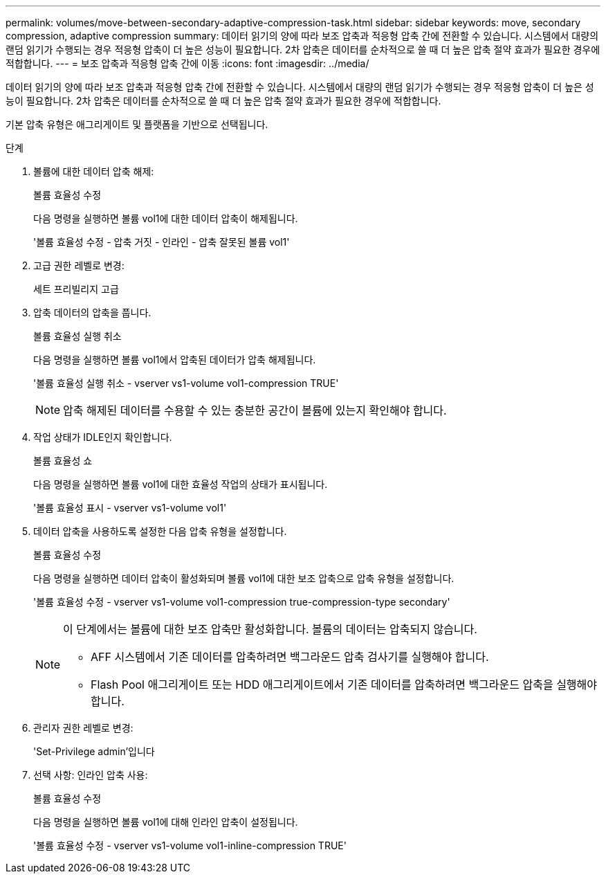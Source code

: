 ---
permalink: volumes/move-between-secondary-adaptive-compression-task.html 
sidebar: sidebar 
keywords: move, secondary compression, adaptive compression 
summary: 데이터 읽기의 양에 따라 보조 압축과 적응형 압축 간에 전환할 수 있습니다. 시스템에서 대량의 랜덤 읽기가 수행되는 경우 적응형 압축이 더 높은 성능이 필요합니다. 2차 압축은 데이터를 순차적으로 쓸 때 더 높은 압축 절약 효과가 필요한 경우에 적합합니다. 
---
= 보조 압축과 적응형 압축 간에 이동
:icons: font
:imagesdir: ../media/


[role="lead"]
데이터 읽기의 양에 따라 보조 압축과 적응형 압축 간에 전환할 수 있습니다. 시스템에서 대량의 랜덤 읽기가 수행되는 경우 적응형 압축이 더 높은 성능이 필요합니다. 2차 압축은 데이터를 순차적으로 쓸 때 더 높은 압축 절약 효과가 필요한 경우에 적합합니다.

기본 압축 유형은 애그리게이트 및 플랫폼을 기반으로 선택됩니다.

.단계
. 볼륨에 대한 데이터 압축 해제:
+
볼륨 효율성 수정

+
다음 명령을 실행하면 볼륨 vol1에 대한 데이터 압축이 해제됩니다.

+
'볼륨 효율성 수정 - 압축 거짓 - 인라인 - 압축 잘못된 볼륨 vol1'

. 고급 권한 레벨로 변경:
+
세트 프리빌리지 고급

. 압축 데이터의 압축을 풉니다.
+
볼륨 효율성 실행 취소

+
다음 명령을 실행하면 볼륨 vol1에서 압축된 데이터가 압축 해제됩니다.

+
'볼륨 효율성 실행 취소 - vserver vs1-volume vol1-compression TRUE'

+
[NOTE]
====
압축 해제된 데이터를 수용할 수 있는 충분한 공간이 볼륨에 있는지 확인해야 합니다.

====
. 작업 상태가 IDLE인지 확인합니다.
+
볼륨 효율성 쇼

+
다음 명령을 실행하면 볼륨 vol1에 대한 효율성 작업의 상태가 표시됩니다.

+
'볼륨 효율성 표시 - vserver vs1-volume vol1'

. 데이터 압축을 사용하도록 설정한 다음 압축 유형을 설정합니다.
+
볼륨 효율성 수정

+
다음 명령을 실행하면 데이터 압축이 활성화되며 볼륨 vol1에 대한 보조 압축으로 압축 유형을 설정합니다.

+
'볼륨 효율성 수정 - vserver vs1-volume vol1-compression true-compression-type secondary'

+
[NOTE]
====
이 단계에서는 볼륨에 대한 보조 압축만 활성화합니다. 볼륨의 데이터는 압축되지 않습니다.

** AFF 시스템에서 기존 데이터를 압축하려면 백그라운드 압축 검사기를 실행해야 합니다.
** Flash Pool 애그리게이트 또는 HDD 애그리게이트에서 기존 데이터를 압축하려면 백그라운드 압축을 실행해야 합니다.


====
. 관리자 권한 레벨로 변경:
+
'Set-Privilege admin'입니다

. 선택 사항: 인라인 압축 사용:
+
볼륨 효율성 수정

+
다음 명령을 실행하면 볼륨 vol1에 대해 인라인 압축이 설정됩니다.

+
'볼륨 효율성 수정 - vserver vs1-volume vol1-inline-compression TRUE'


